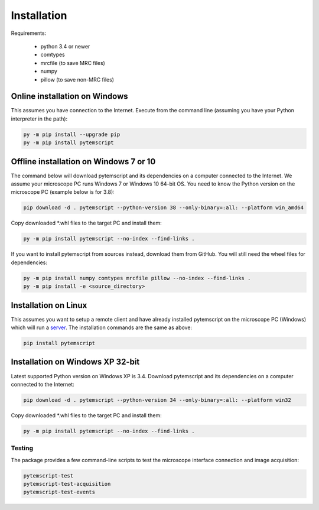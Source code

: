 Installation
============

Requirements:

    * python 3.4 or newer
    * comtypes
    * mrcfile (to save MRC files)
    * numpy
    * pillow (to save non-MRC files)

Online installation on Windows
##############################

This assumes you have connection to the Internet. Execute from the command line
(assuming you have your Python interpreter in the path):

.. code-block:: python

    py -m pip install --upgrade pip
    py -m pip install pytemscript

Offline installation on Windows 7 or 10
#######################################

The command below will download pytemscript and its dependencies on a computer connected to the Internet. We assume your microscope PC runs Windows 7 or Windows 10
64-bit OS. You need to know the Python version on the microscope PC (example below is for 3.8):

.. code-block:: python

    pip download -d . pytemscript --python-version 38 --only-binary=:all: --platform win_amd64

Copy downloaded \*.whl files to the target PC and install them:

.. code-block:: python

    py -m pip install pytemscript --no-index --find-links .

If you want to install pytemscript from sources instead, download them from GitHub. You will still need the wheel files for dependencies:

.. code-block:: python

    py -m pip install numpy comtypes mrcfile pillow --no-index --find-links .
    py -m pip install -e <source_directory>

Installation on Linux
#####################

This assumes you want to setup a remote client and have already installed pytemscript on the microscope PC (Windows)
which will run a `server <remote.html>`_. The installation commands are the same as above:

.. code-block:: python

    pip install pytemscript

Installation on Windows XP 32-bit
#################################

Latest supported Python version on Windows XP is 3.4. Download pytemscript and its dependencies on a computer connected to the Internet:

.. code-block:: python

    pip download -d . pytemscript --python-version 34 --only-binary=:all: --platform win32

Copy downloaded \*.whl files to the target PC and install them:

.. code-block:: python

    py -m pip install pytemscript --no-index --find-links .

Testing
-------

The package provides a few command-line scripts to test the microscope interface connection and image acquisition:

.. code-block:: python

    pytemscript-test
    pytemscript-test-acquisition
    pytemscript-test-events
